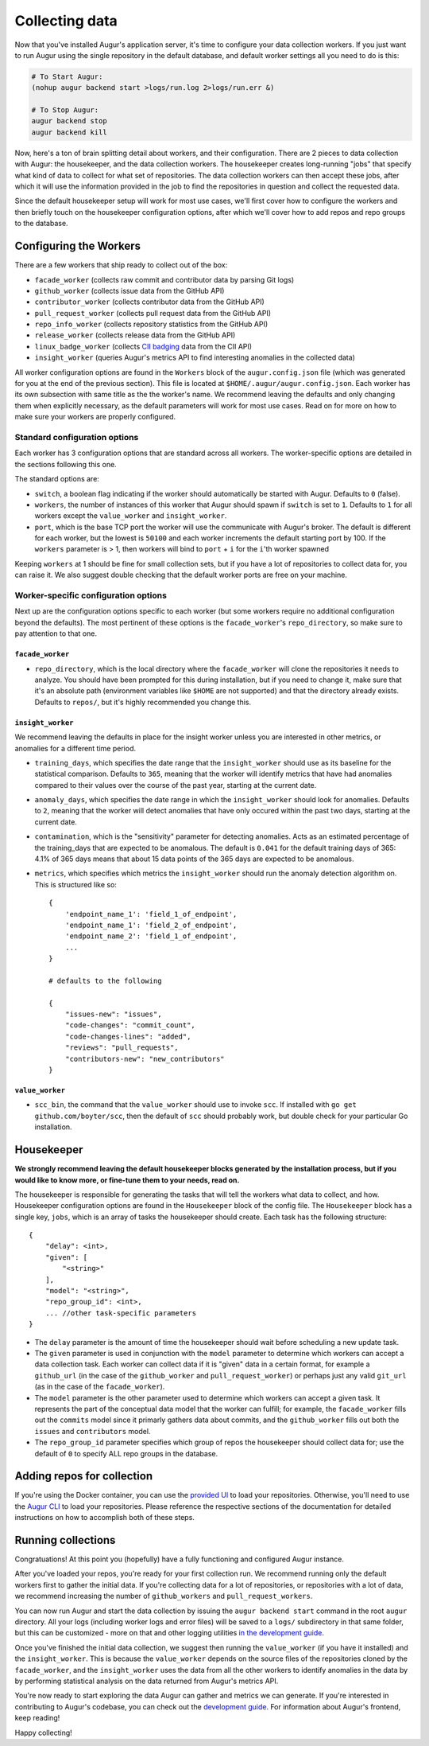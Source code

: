 Collecting data
===============

Now that you've installed Augur's application server, it's time to configure your data collection workers. If you just want to run Augur using the single repository in the default database, and default worker settings all you need to do is this: 

.. code-block:: bash

   # To Start Augur: 
   (nohup augur backend start >logs/run.log 2>logs/run.err &)

   # To Stop Augur: 
   augur backend stop
   augur backend kill

Now, here's a ton of brain splitting detail about workers, and their configuration. There are 2 pieces to data collection with Augur: the housekeeper, and the data collection workers. The housekeeper creates long-running "jobs" that specify what kind of data to collect for what set of repositories. The data collection workers can then accept these jobs, after which it will use the information provided in the job to find the repositories in question and collect the requested data.

Since the default housekeeper setup will work for most use cases, we'll first cover how to configure the workers and then briefly touch on the housekeeper configuration options, after which we'll cover how to add repos and repo groups to the database.

Configuring the Workers
------------------------

There are a few workers that ship ready to collect out of the box:

- ``facade_worker`` (collects raw commit and contributor data by parsing Git logs)
- ``github_worker`` (collects issue data from the GitHub API)
- ``contributor_worker`` (collects contributor data from the GitHub API)
- ``pull_request_worker`` (collects pull request data from the GitHub API)
- ``repo_info_worker`` (collects repository statistics from the GitHub API)
- ``release_worker`` (collects release data from the GitHub API)
- ``linux_badge_worker`` (collects `CII badging <https://bestpractices.coreinfrastructure.org/en>`_ data from the CII API)
- ``insight_worker`` (queries Augur's metrics API to find interesting anomalies in the collected data)

All worker configuration options are found in the ``Workers`` block of the ``augur.config.json`` file (which was generated for you at the end of the previous section). This file is located at ``$HOME/.augur/augur.config.json``. Each worker has its own subsection with same title as the the worker's name. We recommend leaving the defaults and only changing them when explicitly necessary, as the default parameters will work for most use cases. Read on for more on how to make sure your workers are properly configured.

Standard configuration options
~~~~~~~~~~~~~~~~~~~~~~~~~~~~~~~

Each worker has 3 configuration options that are standard across all workers. The worker-specific options are detailed in the sections following this one.

The standard options are:

- ``switch``, a boolean flag indicating if the worker should automatically be started with Augur. Defaults to ``0`` (false).
- ``workers``, the number of instances of this worker that Augur should spawn if ``switch`` is set to ``1``. Defaults to ``1`` for all workers except the ``value_worker`` and ``insight_worker``.
- ``port``, which is the base TCP port the worker will use the communicate with Augur's broker. The default is different for each worker, but the lowest is ``50100`` and each worker increments the default starting port by 100. If the ``workers`` parameter is > 1, then workers will bind to ``port`` + ``i`` for the ``i``'th worker spawned

Keeping ``workers`` at 1 should be fine for small collection sets, but if you have a lot of repositories to collect data for, you can raise it. We also suggest double checking that the default  worker ports are free on your machine.

Worker-specific configuration options
~~~~~~~~~~~~~~~~~~~~~~~~~~~~~~~~~~~~~~

Next up are the configuration options specific to each worker (but some workers require no additional configuration beyond the defaults). The most pertinent of these options is the ``facade_worker``'s ``repo_directory``, so make sure to pay attention to that one.

``facade_worker``
::::::::::::::::::

- ``repo_directory``, which is the local directory where the ``facade_worker`` will clone the repositories it needs to analyze. You should have been prompted for this during installation, but if you need to change it, make sure that it's an absolute path (environment variables like ``$HOME`` are not supported) and that the directory already exists. Defaults to ``repos/``, but it's highly recommended you change this.

``insight_worker``
::::::::::::::::::

We recommend leaving the defaults in place for the insight worker unless you are interested in other metrics, or anomalies for a different time period.

- ``training_days``, which specifies the date range that the ``insight_worker`` should use as its baseline for the statistical comparison. Defaults to ``365``, meaning that the worker will identify metrics that have had anomalies compared to their values over the course of the past year, starting at the current date.

- ``anomaly_days``, which specifies the date range in which the ``insight_worker`` should look for anomalies. Defaults to ``2``, meaning that the worker will detect anomalies that have only occured within the past two days, starting at the current date.

- ``contamination``, which is the "sensitivity" parameter for detecting anomalies. Acts as an estimated percentage of the training_days that are expected to be anomalous. The default is ``0.041`` for the default training days of 365: 4.1% of 365 days means that about 15 data points of the 365 days are expected to be anomalous.

- ``metrics``, which specifies which metrics the ``insight_worker`` should run the anomaly detection algorithm on. This is structured like so::

    {
        'endpoint_name_1': 'field_1_of_endpoint',
        'endpoint_name_1': 'field_2_of_endpoint',
        'endpoint_name_2': 'field_1_of_endpoint',
        ...
    }

    # defaults to the following

    {
        "issues-new": "issues",
        "code-changes": "commit_count",
        "code-changes-lines": "added",
        "reviews": "pull_requests",
        "contributors-new": "new_contributors"
    }

``value_worker``
::::::::::::::::::


- ``scc_bin``, the command that the ``value_worker`` should use to invoke ``scc``. If installed with ``go get github.com/boyter/scc``, then the default of ``scc`` should probably work, but double check for your particular Go installation.

Housekeeper
------------

**We strongly recommend leaving the default housekeeper blocks generated by the installation process, but if you would like to know more, or fine-tune them to your needs, read on.**

The housekeeper is responsible for generating the tasks that will tell the workers what data to collect, and how. Housekeeper configuration options are found in the ``Housekeeper`` block of the config file. The ``Housekeeper`` block has a single key, ``jobs``, which is an array of tasks the housekeeper should create. Each task has the following structure::

    {
        "delay": <int>,
        "given": [
            "<string>"
        ],
        "model": "<string>",
        "repo_group_id": <int>,
        ... //other task-specific parameters
    }

- The ``delay`` parameter is the amount of time the housekeeper should wait before scheduling a new update task.
- The ``given`` parameter is used in conjunction with the ``model`` parameter to determine which workers can accept a data collection task. Each worker can collect data if it is "given" data in a certain format, for example a ``github_url`` (in the case of the ``github_worker`` and ``pull_request_worker``) or perhaps just any valid ``git_url`` (as in the case of the ``facade_worker``).
- The ``model`` parameter is the other parameter used to determine which workers can accept a given task. It represents the part of the conceptual data model that the worker can fulfill; for example, the ``facade_worker`` fills out the ``commits`` model since it primarly gathers data about commits, and the ``github_worker`` fills out both the ``issues`` and ``contributors`` model.
- The ``repo_group_id`` parameter specifies which group of repos the housekeeper should collect data for; use the default of ``0`` to specify ALL repo groups in the database.

Adding repos for collection
-----------------------------

If you're using the Docker container, you can use the `provided UI <../docker/usage.html>`_ to load your repositories. Otherwise, you'll need to use the `Augur CLI <command-line-interface/db.html>`_ to load your repositories. Please reference the respective sections of the documentation for detailed instructions on how to accomplish both of these steps.

Running collections
--------------------

Congratuations! At this point you (hopefully) have a fully functioning and configured Augur instance.

After you've loaded your repos, you're ready for your first collection run. We recommend running only the default workers first to gather the initial data. If you're collecting data for a lot of repositories, or repositories with a lot of data, we recommend increasing the number of ``github_workers`` and ``pull_request_workers``.

You can now run Augur and start the data collection by issuing the ``augur backend start`` command in the root ``augur`` directory. All your logs (including worker logs and error files) will be saved to a ``logs/`` subdirectory in that same folder, but this can be customized - more on that and other logging utilities `in the development guide <../development-guide/logging.html>`_.

Once you've finished the initial data collection, we suggest then running the ``value_worker`` (if you have it installed) and the ``insight_worker``. This is because the ``value_worker`` depends on the source files of the repositories cloned by the ``facade_worker``, and the ``insight_worker`` uses the data from all the other workers to identify anomalies in the data by by performing statistical analysis on the data returned from Augur's metrics API.

You're now ready to start exploring the data Augur can gather and metrics we can generate. If you're interested in contributing to Augur's codebase, you can check out the `development guide <../development-guide/toc.html>`_. For information about Augur's frontend, keep reading!

Happy collecting!
